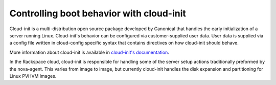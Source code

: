 .. _cloud-init-boot:

^^^^^^^^^^^^^^^^^^^^^^^^^^^^^^^^^^^^^^^^^
Controlling boot behavior with cloud-init
^^^^^^^^^^^^^^^^^^^^^^^^^^^^^^^^^^^^^^^^^
Cloud-init is a multi-distribution open source package developed by
Canonical that handles the early initialization of a server running
Linux. Cloud-init's behavior can be configured via customer-supplied
user data. User data is supplied via a config file written in
cloud-config specific syntax that contains directives on how cloud-init
should behave.

More information about cloud-init is available in 
`cloud-init's documentation <http://cloudinit.readthedocs.org/en/latest/>`__.

In the Rackspace cloud, cloud-init is responsible for handling
some of the server setup actions traditionally preformed by the
nova-agent. This varies from image to image, but currently cloud-init
handles the disk expansion and partitioning for Linux PVHVM images.
